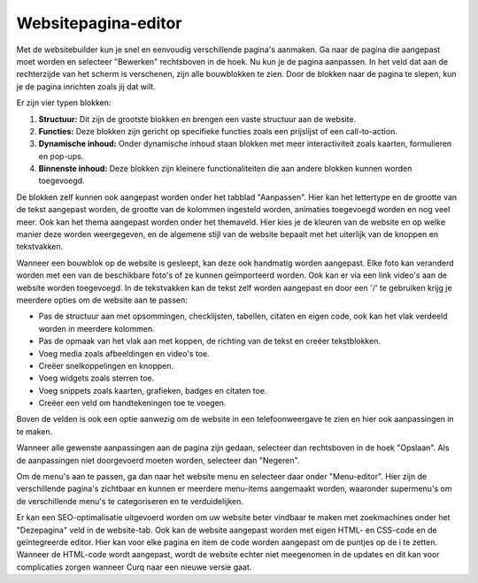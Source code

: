 Websitepagina-editor
=====================

Met de websitebuilder kun je snel en eenvoudig verschillende pagina's aanmaken. Ga naar de pagina die aangepast moet worden en selecteer "Bewerken" rechtsboven in de hoek. Nu kun je de pagina aanpassen. In het veld dat aan de rechterzijde van het scherm is verschenen, zijn alle bouwblokken te zien. Door de blokken naar de pagina te slepen, kun je de pagina inrichten zoals jij dat wilt.

.. image::

Er zijn vier typen blokken:

#. **Structuur:** Dit zijn de grootste blokken en brengen een vaste structuur aan de website.
#. **Functies:** Deze blokken zijn gericht op specifieke functies zoals een prijslijst of een call-to-action.
#. **Dynamische inhoud:** Onder dynamische inhoud staan blokken met meer interactiviteit zoals kaarten, formulieren en pop-ups.
#. **Binnenste inhoud:** Deze blokken zijn kleinere functionaliteiten die aan andere blokken kunnen worden toegevoegd.

De blokken zelf kunnen ook aangepast worden onder het tabblad "Aanpassen". Hier kan het lettertype en de grootte van de tekst aangepast worden, de grootte van de kolommen ingesteld worden, animaties toegevoegd worden en nog veel meer. Ook kan het thema aangepast worden onder het themaveld. Hier kies je de kleuren van de website en op welke manier deze worden weergegeven, en de algemene stijl van de website bepaalt met het uiterlijk van de knoppen en tekstvakken.

Wanneer een bouwblok op de website is gesleept, kan deze ook handmatig worden aangepast. Elke foto kan veranderd worden met een van de beschikbare foto's of ze kunnen geïmporteerd worden. Ook kan er via een link video's aan de website worden toegevoegd. In de tekstvakken kan de tekst zelf worden aangepast en door een '/' te gebruiken krijg je meerdere opties om de website aan te passen:

- Pas de structuur aan met opsommingen, checklijsten, tabellen, citaten en eigen code, ook kan het vlak verdeeld worden in meerdere kolommen.
- Pas de opmaak van het vlak aan met koppen, de richting van de tekst en creëer tekstblokken.
- Voeg media zoals afbeeldingen en video's toe.
- Creëer snelkoppelingen en knoppen.
- Voeg widgets zoals sterren toe.
- Voeg snippets zoals kaarten, grafieken, badges en citaten toe.
- Creëer een veld om handtekeningen toe te voegen.

Boven de velden is ook een optie aanwezig om de website in een telefoonweergave te zien en hier ook aanpassingen in te maken.

.. image::

Wanneer alle gewenste aanpassingen aan de pagina zijn gedaan, selecteer dan rechtsboven in de hoek "Opslaan". Als de aanpassingen niet doorgevoerd moeten worden, selecteer dan "Negeren".

Om de menu's aan te passen, ga dan naar het website menu en selecteer daar onder "Menu-editor". Hier zijn de verschillende pagina's zichtbaar en kunnen er meerdere menu-items aangemaakt worden, waaronder supermenu's om de verschillende menu's te categoriseren en te verduidelijken.

Er kan een SEO-optimalisatie uitgevoerd worden om uw website beter vindbaar te maken met zoekmachines onder het "Dezepagina" veld in de website-tab. Ook kan de website aangepast worden met eigen HTML- en CSS-code en de geïntegreerde editor. Hier kan voor elke pagina en item de code worden aangepast om de puntjes op de i te zetten. Wanneer de HTML-code wordt aangepast, wordt de website echter niet meegenomen in de updates en dit kan voor complicaties zorgen wanneer Curq naar een nieuwe versie gaat.
